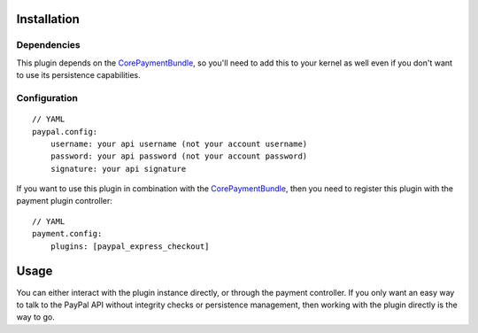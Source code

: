 ============
Installation
============
Dependencies
------------
This plugin depends on the CorePaymentBundle_, so you'll need to add this to your kernel
as well even if you don't want to use its persistence capabilities.

Configuration
-------------
::

    // YAML
    paypal.config:
        username: your api username (not your account username)
        password: your api password (not your account password)
        signature: your api signature

If you want to use this plugin in combination with the CorePaymentBundle_, then you need 
to register this plugin with the payment plugin controller:
::

    // YAML
    payment.config:
        plugins: [paypal_express_checkout]

=====
Usage
=====
You can either interact with the plugin instance directly, or through the payment 
controller. If you only want an easy way to talk to the PayPal API without integrity 
checks or persistence management, then working with the plugin directly is the way 
to go.


.. _CorePaymentBundle: http://github.com/schmittjoh/CorePaymentBundle
